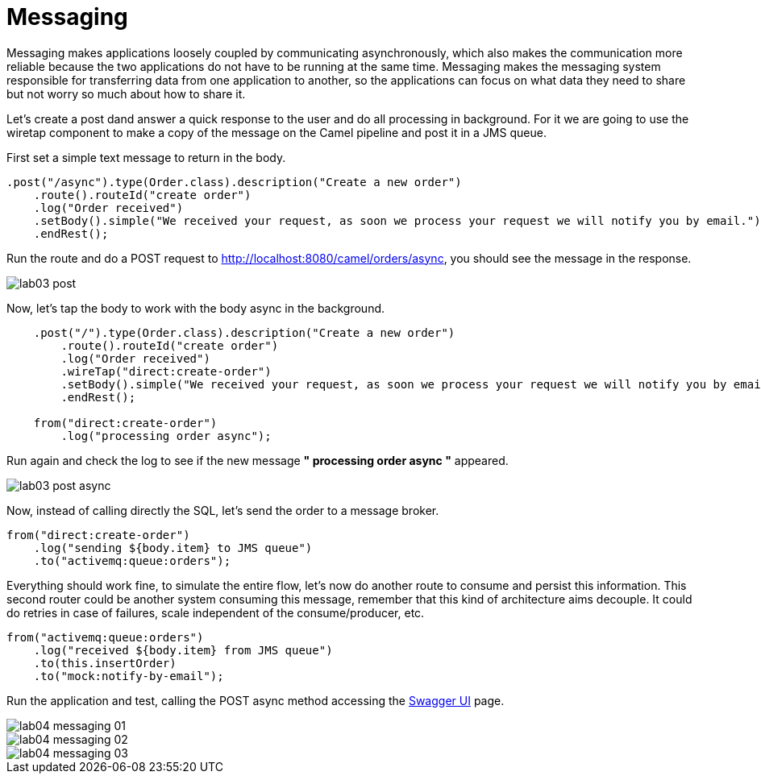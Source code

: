 = Messaging 

Messaging makes applications loosely coupled by communicating asynchronously, which also makes the communication more reliable because the two applications do not have to be running at the same time. Messaging makes the messaging system responsible for transferring data from one application to another, so the applications can focus on what data they need to share but not worry so much about how to share it.

Let's create a post dand answer a quick response to the user and do all processing in background.
For it we are going to use the wiretap component to make a copy of the message on the Camel pipeline and 
post it in a JMS queue.

First set a simple text message to return in the body.

[source,java]
----
.post("/async").type(Order.class).description("Create a new order")
    .route().routeId("create order")
    .log("Order received")
    .setBody().simple("We received your request, as soon we process your request we will notify you by email.")
    .endRest();
----

Run the route and do a POST request to http://localhost:8080/camel/orders/async, you should see the message in the response.

image::../../images/lab03-post.png[]

Now, let's tap the body to work with the body async in the background. 

[source,java]
----
    .post("/").type(Order.class).description("Create a new order")
        .route().routeId("create order")
        .log("Order received")
        .wireTap("direct:create-order")
        .setBody().simple("We received your request, as soon we process your request we will notify you by email.")
        .endRest();

    from("direct:create-order")
        .log("processing order async");
----

Run again and check the log to see if the new message *" processing order async "* appeared. 

image::../../images/lab03-post-async.png[]

Now, instead of calling directly the SQL, let's send the order to a message broker. 

[source,java]
----
from("direct:create-order")
    .log("sending ${body.item} to JMS queue")
    .to("activemq:queue:orders");
----

Everything should work fine, to simulate the entire flow, let's now do another route to consume and persist this information. This second 
router could be another system consuming this message, remember that this kind of architecture aims decouple. It could do retries in case of 
failures, scale independent of the consume/producer, etc.

[source,java]
----
from("activemq:queue:orders")
    .log("received ${body.item} from JMS queue")
    .to(this.insertOrder)
    .to("mock:notify-by-email");
----

Run the application and test, calling the POST async method accessing the http://localhost:8080/webjars/swagger-ui/index.html?url=/camel/api-doc[Swagger UI] page.

image::../../lab04-messaging-01.png[]
image::../../lab04-messaging-02.png[]
image::../../lab04-messaging-03.png[]